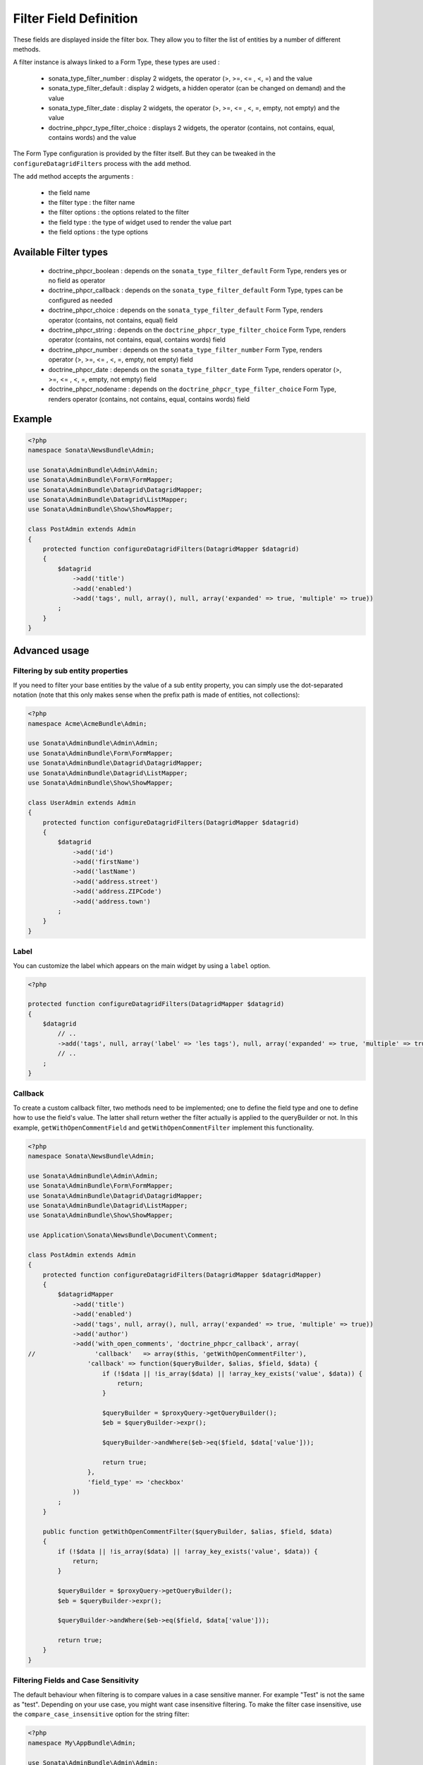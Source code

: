 Filter Field Definition
=======================

These fields are displayed inside the filter box. They allow you to filter
the list of entities by a number of different methods.

A filter instance is always linked to a Form Type, these types are used :

  - sonata_type_filter_number         : display 2 widgets, the operator (>, >=, <= , <, =) and the value
  - sonata_type_filter_default        : display 2 widgets, a hidden operator (can be changed on demand) and the value
  - sonata_type_filter_date           : display 2 widgets, the operator (>, >=, <= , <, =, empty, not empty) and the value
  - doctrine_phpcr_type_filter_choice : displays 2 widgets, the operator (contains, not contains, equal, contains words) and the value

The Form Type configuration is provided by the filter itself. But they can be tweaked in the ``configureDatagridFilters``
process with the ``add`` method.

The ``add`` method accepts the arguments :

  - the field name
  - the filter type     : the filter name
  - the filter options  : the options related to the filter
  - the field type      : the type of widget used to render the value part
  - the field options   : the type options

Available Filter types
----------------------

  - doctrine_phpcr_boolean    : depends on the ``sonata_type_filter_default`` Form Type, renders yes or no field as operator
  - doctrine_phpcr_callback   : depends on the ``sonata_type_filter_default`` Form Type, types can be configured as needed
  - doctrine_phpcr_choice     : depends on the ``sonata_type_filter_default`` Form Type, renders operator (contains, not contains, equal) field
  - doctrine_phpcr_string     : depends on the ``doctrine_phpcr_type_filter_choice`` Form Type, renders operator (contains, not contains, equal, contains words) field
  - doctrine_phpcr_number     : depends on the ``sonata_type_filter_number`` Form Type, renders operator (>, >=, <= , <, =, empty, not empty) field
  - doctrine_phpcr_date       : depends on the ``sonata_type_filter_date`` Form Type, renders operator (>, >=, <= , <, =, empty, not empty) field
  - doctrine_phpcr_nodename   : depends on the ``doctrine_phpcr_type_filter_choice`` Form Type, renders operator (contains, not contains, equal, contains words) field

Example
-------

.. code-block:: php

    <?php
    namespace Sonata\NewsBundle\Admin;

    use Sonata\AdminBundle\Admin\Admin;
    use Sonata\AdminBundle\Form\FormMapper;
    use Sonata\AdminBundle\Datagrid\DatagridMapper;
    use Sonata\AdminBundle\Datagrid\ListMapper;
    use Sonata\AdminBundle\Show\ShowMapper;

    class PostAdmin extends Admin
    {
        protected function configureDatagridFilters(DatagridMapper $datagrid)
        {
            $datagrid
                ->add('title')
                ->add('enabled')
                ->add('tags', null, array(), null, array('expanded' => true, 'multiple' => true))
            ;
        }
    }

Advanced usage
--------------

Filtering by sub entity properties
^^^^^^^^^^^^^^^^^^^^^^^^^^^^^^^^^^

If you need to filter your base entities by the value of a sub entity property,
you can simply use the dot-separated notation (note that this only makes sense
when the prefix path is made of entities, not collections):

.. code-block:: php

    <?php
    namespace Acme\AcmeBundle\Admin;

    use Sonata\AdminBundle\Admin\Admin;
    use Sonata\AdminBundle\Form\FormMapper;
    use Sonata\AdminBundle\Datagrid\DatagridMapper;
    use Sonata\AdminBundle\Datagrid\ListMapper;
    use Sonata\AdminBundle\Show\ShowMapper;

    class UserAdmin extends Admin
    {
        protected function configureDatagridFilters(DatagridMapper $datagrid)
        {
            $datagrid
                ->add('id')
                ->add('firstName')
                ->add('lastName')
                ->add('address.street')
                ->add('address.ZIPCode')
                ->add('address.town')
            ;
        }
    }


Label
^^^^^

You can customize the label which appears on the main widget by using a ``label`` option.

.. code-block:: php

    <?php

    protected function configureDatagridFilters(DatagridMapper $datagrid)
    {
        $datagrid
            // ..
            ->add('tags', null, array('label' => 'les tags'), null, array('expanded' => true, 'multiple' => true))
            // ..
        ;
    }


Callback
^^^^^^^^

To create a custom callback filter, two methods need to be implemented; one to
define the field type and one to define how to use the field's value. The
latter shall return wether the filter actually is applied to the queryBuilder
or not. In this example, ``getWithOpenCommentField`` and ``getWithOpenCommentFilter``
implement this functionality.

.. code-block:: php

    <?php
    namespace Sonata\NewsBundle\Admin;

    use Sonata\AdminBundle\Admin\Admin;
    use Sonata\AdminBundle\Form\FormMapper;
    use Sonata\AdminBundle\Datagrid\DatagridMapper;
    use Sonata\AdminBundle\Datagrid\ListMapper;
    use Sonata\AdminBundle\Show\ShowMapper;

    use Application\Sonata\NewsBundle\Document\Comment;

    class PostAdmin extends Admin
    {
        protected function configureDatagridFilters(DatagridMapper $datagridMapper)
        {
            $datagridMapper
                ->add('title')
                ->add('enabled')
                ->add('tags', null, array(), null, array('expanded' => true, 'multiple' => true))
                ->add('author')
                ->add('with_open_comments', 'doctrine_phpcr_callback', array(
    //                'callback'   => array($this, 'getWithOpenCommentFilter'),
                    'callback' => function($queryBuilder, $alias, $field, $data) {
                        if (!$data || !is_array($data) || !array_key_exists('value', $data)) {
                            return;
                        }

                        $queryBuilder = $proxyQuery->getQueryBuilder();
                        $eb = $queryBuilder->expr();

                        $queryBuilder->andWhere($eb->eq($field, $data['value']));

                        return true;
                    },
                    'field_type' => 'checkbox'
                ))
            ;
        }

        public function getWithOpenCommentFilter($queryBuilder, $alias, $field, $data)
        {
            if (!$data || !is_array($data) || !array_key_exists('value', $data)) {
                return;
            }

            $queryBuilder = $proxyQuery->getQueryBuilder();
            $eb = $queryBuilder->expr();

            $queryBuilder->andWhere($eb->eq($field, $data['value']));

            return true;
        }
    }

Filtering Fields and Case Sensitivity
^^^^^^^^^^^^^^^^^^^^^^^^^^^^^^^^^^^^^

The default behaviour when filtering is to compare values in a case sensitive manner.
For example "Test" is not the same as "test". Depending on your use case, you might want case insensitive filtering.
To make the filter case insensitive, use the ``compare_case_insensitive`` option for the string filter:

.. code-block:: php

    <?php
    namespace My\AppBundle\Admin;

    use Sonata\AdminBundle\Admin\Admin;
    use Sonata\AdminBundle\Datagrid\DatagridMapper;

    use Application\Sonata\NewsBundle\Document\Comment;

    class PostAdmin extends Admin
    {
        protected function configureDatagridFilters(DatagridMapper $datagridMapper)
        {
            $datagridMapper
                ->add('title', 'doctrine_phpcr_string', array('compare_case_insensitive' => true))
                ->add('author', 'doctrine_phpcr_string', array('compare_case_insensitive' => true))
                ->add('label', 'doctrine_phpcr_string')
            ;
        }
    }

